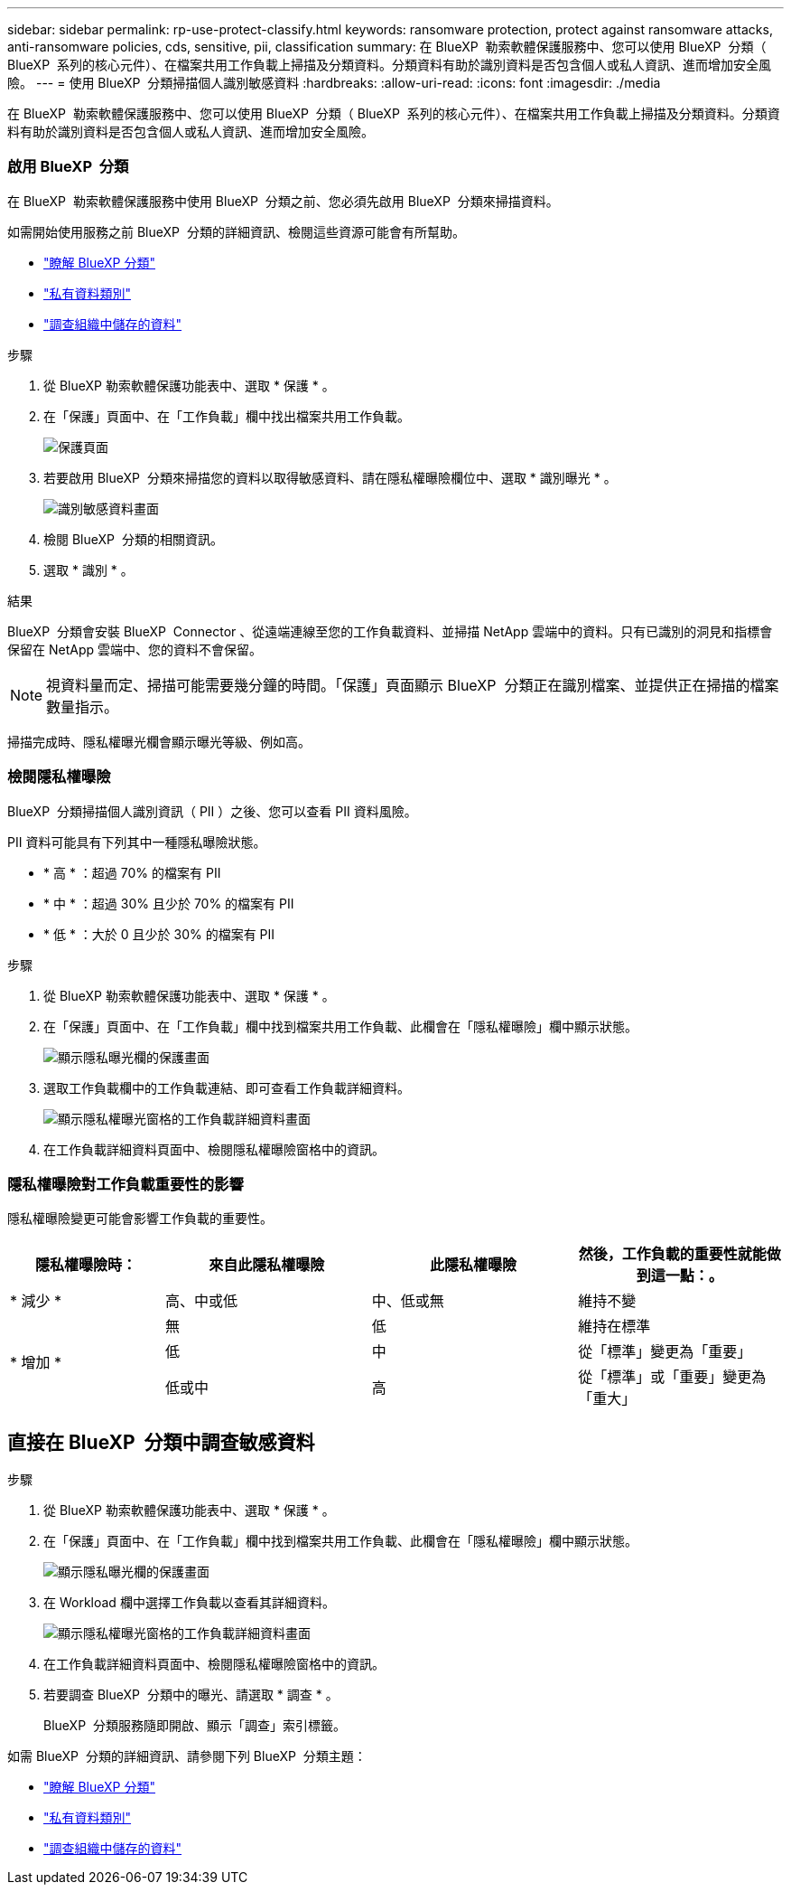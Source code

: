 ---
sidebar: sidebar 
permalink: rp-use-protect-classify.html 
keywords: ransomware protection, protect against ransomware attacks, anti-ransomware policies, cds, sensitive, pii, classification 
summary: 在 BlueXP  勒索軟體保護服務中、您可以使用 BlueXP  分類（ BlueXP  系列的核心元件）、在檔案共用工作負載上掃描及分類資料。分類資料有助於識別資料是否包含個人或私人資訊、進而增加安全風險。 
---
= 使用 BlueXP  分類掃描個人識別敏感資料
:hardbreaks:
:allow-uri-read: 
:icons: font
:imagesdir: ./media


[role="lead"]
在 BlueXP  勒索軟體保護服務中、您可以使用 BlueXP  分類（ BlueXP  系列的核心元件）、在檔案共用工作負載上掃描及分類資料。分類資料有助於識別資料是否包含個人或私人資訊、進而增加安全風險。



=== 啟用 BlueXP  分類

在 BlueXP  勒索軟體保護服務中使用 BlueXP  分類之前、您必須先啟用 BlueXP  分類來掃描資料。

如需開始使用服務之前 BlueXP  分類的詳細資訊、檢閱這些資源可能會有所幫助。

* https://docs.netapp.com/us-en/bluexp-classification/concept-cloud-compliance.html["瞭解 BlueXP 分類"^]
* https://docs.netapp.com/us-en/bluexp-classification/reference-private-data-categories.html["私有資料類別"^]
* https://docs.netapp.com/us-en/bluexp-classification/task-investigate-data.html["調查組織中儲存的資料"^]


.步驟
. 從 BlueXP 勒索軟體保護功能表中、選取 * 保護 * 。
. 在「保護」頁面中、在「工作負載」欄中找出檔案共用工作負載。
+
image:screen-protection3.png["保護頁面"]

. 若要啟用 BlueXP  分類來掃描您的資料以取得敏感資料、請在隱私權曝險欄位中、選取 * 識別曝光 * 。
+
image:screen-protection-sensitive-data.png["識別敏感資料畫面"]

. 檢閱 BlueXP  分類的相關資訊。
. 選取 * 識別 * 。


.結果
BlueXP  分類會安裝 BlueXP  Connector 、從遠端連線至您的工作負載資料、並掃描 NetApp 雲端中的資料。只有已識別的洞見和指標會保留在 NetApp 雲端中、您的資料不會保留。


NOTE: 視資料量而定、掃描可能需要幾分鐘的時間。「保護」頁面顯示 BlueXP  分類正在識別檔案、並提供正在掃描的檔案數量指示。

掃描完成時、隱私權曝光欄會顯示曝光等級、例如高。



=== 檢閱隱私權曝險

BlueXP  分類掃描個人識別資訊（ PII ）之後、您可以查看 PII 資料風險。

PII 資料可能具有下列其中一種隱私曝險狀態。

* * 高 * ：超過 70% 的檔案有 PII
* * 中 * ：超過 30% 且少於 70% 的檔案有 PII
* * 低 * ：大於 0 且少於 30% 的檔案有 PII


.步驟
. 從 BlueXP 勒索軟體保護功能表中、選取 * 保護 * 。
. 在「保護」頁面中、在「工作負載」欄中找到檔案共用工作負載、此欄會在「隱私權曝險」欄中顯示狀態。
+
image:screen-protection3.png["顯示隱私曝光欄的保護畫面"]

. 選取工作負載欄中的工作負載連結、即可查看工作負載詳細資料。
+
image:screen-protection-workload-details-privacy-exposure.png["顯示隱私權曝光窗格的工作負載詳細資料畫面"]

. 在工作負載詳細資料頁面中、檢閱隱私權曝險窗格中的資訊。




=== 隱私權曝險對工作負載重要性的影響

隱私權曝險變更可能會影響工作負載的重要性。

[cols="15,20a,20,20"]
|===
| 隱私權曝險時： | 來自此隱私權曝險 | 此隱私權曝險 | 然後，工作負載的重要性就能做到這一點：。 


| * 減少 *  a| 
高、中或低
| 中、低或無 | 維持不變 


.3+| * 增加 *  a| 
無
| 低 | 維持在標準 


| 低  a| 
中
| 從「標準」變更為「重要」 


| 低或中  a| 
高
| 從「標準」或「重要」變更為「重大」 
|===


== 直接在 BlueXP  分類中調查敏感資料

.步驟
. 從 BlueXP 勒索軟體保護功能表中、選取 * 保護 * 。
. 在「保護」頁面中、在「工作負載」欄中找到檔案共用工作負載、此欄會在「隱私權曝險」欄中顯示狀態。
+
image:screen-protection3.png["顯示隱私曝光欄的保護畫面"]

. 在 Workload 欄中選擇工作負載以查看其詳細資料。
+
image:screen-protection-workload-details-privacy-exposure.png["顯示隱私權曝光窗格的工作負載詳細資料畫面"]

. 在工作負載詳細資料頁面中、檢閱隱私權曝險窗格中的資訊。
. 若要調查 BlueXP  分類中的曝光、請選取 * 調查 * 。
+
BlueXP  分類服務隨即開啟、顯示「調查」索引標籤。



如需 BlueXP  分類的詳細資訊、請參閱下列 BlueXP  分類主題：

* https://docs.netapp.com/us-en/bluexp-classification/concept-cloud-compliance.html["瞭解 BlueXP 分類"^]
* https://docs.netapp.com/us-en/bluexp-classification/reference-private-data-categories.html["私有資料類別"^]
* https://docs.netapp.com/us-en/bluexp-classification/task-investigate-data.html["調查組織中儲存的資料"^]

